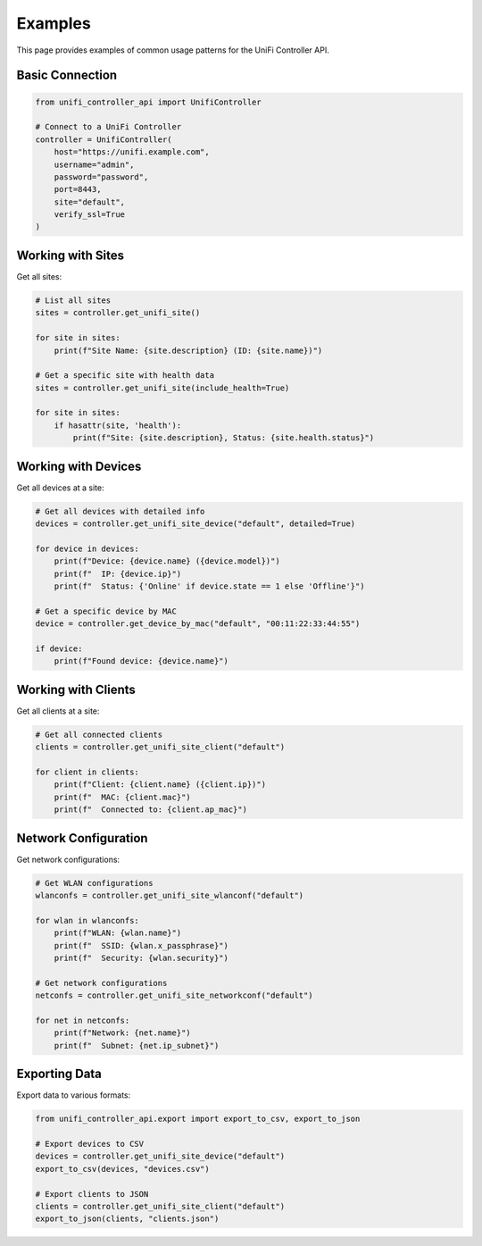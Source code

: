 ========
Examples
========

This page provides examples of common usage patterns for the UniFi Controller API.

Basic Connection
===============

.. code-block:: python

    from unifi_controller_api import UnifiController

    # Connect to a UniFi Controller
    controller = UnifiController(
        host="https://unifi.example.com",
        username="admin",
        password="password",
        port=8443,
        site="default",
        verify_ssl=True
    )

Working with Sites
=================

Get all sites:

.. code-block:: python

    # List all sites
    sites = controller.get_unifi_site()

    for site in sites:
        print(f"Site Name: {site.description} (ID: {site.name})")

    # Get a specific site with health data
    sites = controller.get_unifi_site(include_health=True)

    for site in sites:
        if hasattr(site, 'health'):
            print(f"Site: {site.description}, Status: {site.health.status}")

Working with Devices
===================

Get all devices at a site:

.. code-block:: python

    # Get all devices with detailed info
    devices = controller.get_unifi_site_device("default", detailed=True)

    for device in devices:
        print(f"Device: {device.name} ({device.model})")
        print(f"  IP: {device.ip}")
        print(f"  Status: {'Online' if device.state == 1 else 'Offline'}")

    # Get a specific device by MAC
    device = controller.get_device_by_mac("default", "00:11:22:33:44:55")

    if device:
        print(f"Found device: {device.name}")

Working with Clients
==================

Get all clients at a site:

.. code-block:: python

    # Get all connected clients
    clients = controller.get_unifi_site_client("default")

    for client in clients:
        print(f"Client: {client.name} ({client.ip})")
        print(f"  MAC: {client.mac}")
        print(f"  Connected to: {client.ap_mac}")

Network Configuration
===================

Get network configurations:

.. code-block:: python

    # Get WLAN configurations
    wlanconfs = controller.get_unifi_site_wlanconf("default")

    for wlan in wlanconfs:
        print(f"WLAN: {wlan.name}")
        print(f"  SSID: {wlan.x_passphrase}")
        print(f"  Security: {wlan.security}")

    # Get network configurations
    netconfs = controller.get_unifi_site_networkconf("default")

    for net in netconfs:
        print(f"Network: {net.name}")
        print(f"  Subnet: {net.ip_subnet}")

Exporting Data
=============

Export data to various formats:

.. code-block:: python

    from unifi_controller_api.export import export_to_csv, export_to_json

    # Export devices to CSV
    devices = controller.get_unifi_site_device("default")
    export_to_csv(devices, "devices.csv")

    # Export clients to JSON
    clients = controller.get_unifi_site_client("default")
    export_to_json(clients, "clients.json")